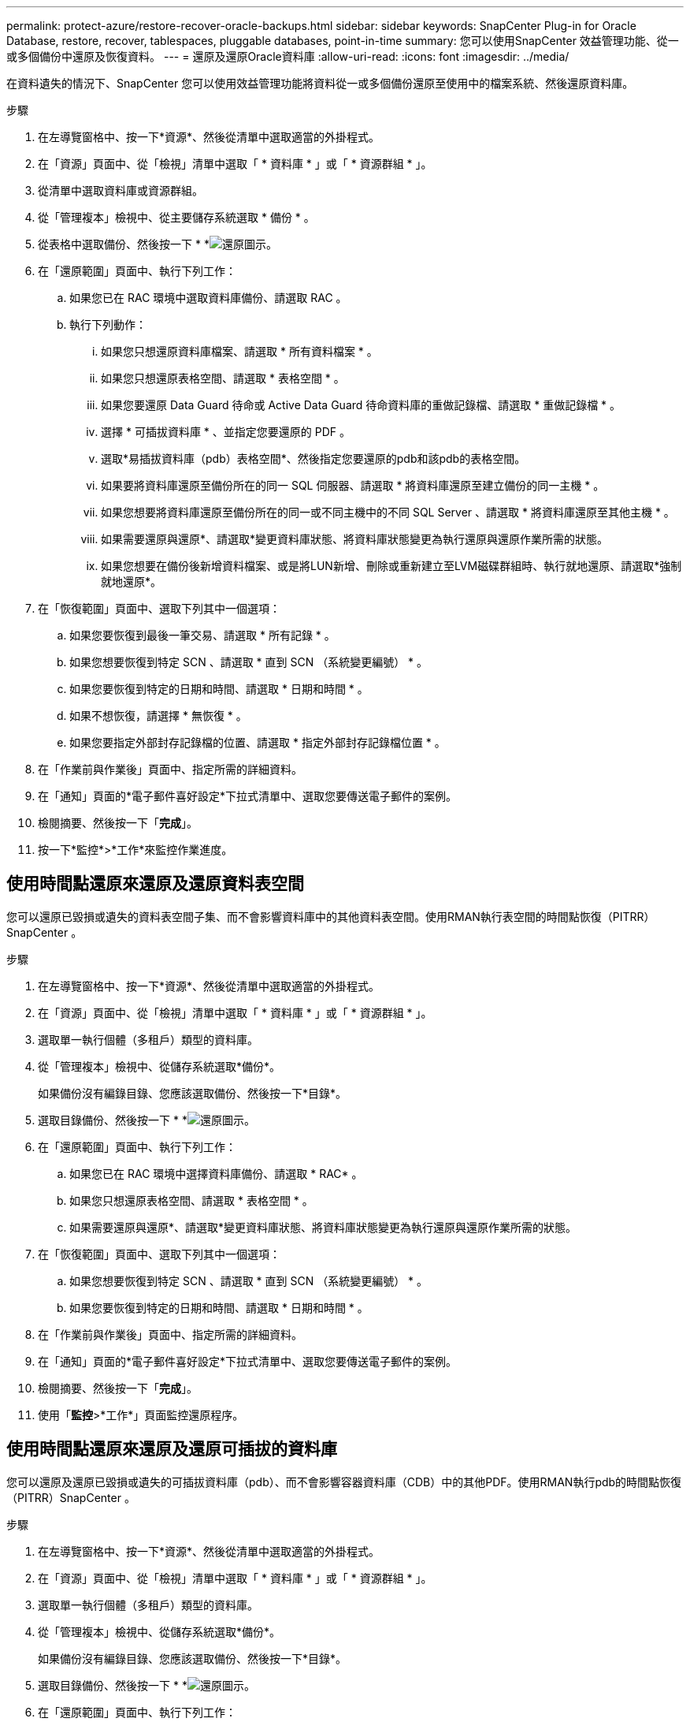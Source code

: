 ---
permalink: protect-azure/restore-recover-oracle-backups.html 
sidebar: sidebar 
keywords: SnapCenter Plug-in for Oracle Database, restore, recover, tablespaces, pluggable databases, point-in-time 
summary: 您可以使用SnapCenter 效益管理功能、從一或多個備份中還原及恢復資料。 
---
= 還原及還原Oracle資料庫
:allow-uri-read: 
:icons: font
:imagesdir: ../media/


[role="lead"]
在資料遺失的情況下、SnapCenter 您可以使用效益管理功能將資料從一或多個備份還原至使用中的檔案系統、然後還原資料庫。

.步驟
. 在左導覽窗格中、按一下*資源*、然後從清單中選取適當的外掛程式。
. 在「資源」頁面中、從「檢視」清單中選取「 * 資料庫 * 」或「 * 資源群組 * 」。
. 從清單中選取資料庫或資源群組。
. 從「管理複本」檢視中、從主要儲存系統選取 * 備份 * 。
. 從表格中選取備份、然後按一下 * *image:../media/restore_icon.gif["還原圖示"]。
. 在「還原範圍」頁面中、執行下列工作：
+
.. 如果您已在 RAC 環境中選取資料庫備份、請選取 RAC 。
.. 執行下列動作：
+
... 如果您只想還原資料庫檔案、請選取 * 所有資料檔案 * 。
... 如果您只想還原表格空間、請選取 * 表格空間 * 。
... 如果您要還原 Data Guard 待命或 Active Data Guard 待命資料庫的重做記錄檔、請選取 * 重做記錄檔 * 。
... 選擇 * 可插拔資料庫 * 、並指定您要還原的 PDF 。
... 選取*易插拔資料庫（pdb）表格空間*、然後指定您要還原的pdb和該pdb的表格空間。
... 如果要將資料庫還原至備份所在的同一 SQL 伺服器、請選取 * 將資料庫還原至建立備份的同一主機 * 。
... 如果您想要將資料庫還原至備份所在的同一或不同主機中的不同 SQL Server 、請選取 * 將資料庫還原至其他主機 * 。
... 如果需要還原與還原*、請選取*變更資料庫狀態、將資料庫狀態變更為執行還原與還原作業所需的狀態。
... 如果您想要在備份後新增資料檔案、或是將LUN新增、刪除或重新建立至LVM磁碟群組時、執行就地還原、請選取*強制就地還原*。




. 在「恢復範圍」頁面中、選取下列其中一個選項：
+
.. 如果您要恢復到最後一筆交易、請選取 * 所有記錄 * 。
.. 如果您想要恢復到特定 SCN 、請選取 * 直到 SCN （系統變更編號） * 。
.. 如果您要恢復到特定的日期和時間、請選取 * 日期和時間 * 。
.. 如果不想恢復，請選擇 * 無恢復 * 。
.. 如果您要指定外部封存記錄檔的位置、請選取 * 指定外部封存記錄檔位置 * 。


. 在「作業前與作業後」頁面中、指定所需的詳細資料。
. 在「通知」頁面的*電子郵件喜好設定*下拉式清單中、選取您要傳送電子郵件的案例。
. 檢閱摘要、然後按一下「*完成*」。
. 按一下*監控*>*工作*來監控作業進度。




== 使用時間點還原來還原及還原資料表空間

您可以還原已毀損或遺失的資料表空間子集、而不會影響資料庫中的其他資料表空間。使用RMAN執行表空間的時間點恢復（PITRR）SnapCenter 。

.步驟
. 在左導覽窗格中、按一下*資源*、然後從清單中選取適當的外掛程式。
. 在「資源」頁面中、從「檢視」清單中選取「 * 資料庫 * 」或「 * 資源群組 * 」。
. 選取單一執行個體（多租戶）類型的資料庫。
. 從「管理複本」檢視中、從儲存系統選取*備份*。
+
如果備份沒有編錄目錄、您應該選取備份、然後按一下*目錄*。

. 選取目錄備份、然後按一下 * *image:../media/restore_icon.gif["還原圖示"]。
. 在「還原範圍」頁面中、執行下列工作：
+
.. 如果您已在 RAC 環境中選擇資料庫備份、請選取 * RAC* 。
.. 如果您只想還原表格空間、請選取 * 表格空間 * 。
.. 如果需要還原與還原*、請選取*變更資料庫狀態、將資料庫狀態變更為執行還原與還原作業所需的狀態。


. 在「恢復範圍」頁面中、選取下列其中一個選項：
+
.. 如果您想要恢復到特定 SCN 、請選取 * 直到 SCN （系統變更編號） * 。
.. 如果您要恢復到特定的日期和時間、請選取 * 日期和時間 * 。


. 在「作業前與作業後」頁面中、指定所需的詳細資料。
. 在「通知」頁面的*電子郵件喜好設定*下拉式清單中、選取您要傳送電子郵件的案例。
. 檢閱摘要、然後按一下「*完成*」。
. 使用「*監控*>*工作*」頁面監控還原程序。




== 使用時間點還原來還原及還原可插拔的資料庫

您可以還原及還原已毀損或遺失的可插拔資料庫（pdb）、而不會影響容器資料庫（CDB）中的其他PDF。使用RMAN執行pdb的時間點恢復（PITRR）SnapCenter 。

.步驟
. 在左導覽窗格中、按一下*資源*、然後從清單中選取適當的外掛程式。
. 在「資源」頁面中、從「檢視」清單中選取「 * 資料庫 * 」或「 * 資源群組 * 」。
. 選取單一執行個體（多租戶）類型的資料庫。
. 從「管理複本」檢視中、從儲存系統選取*備份*。
+
如果備份沒有編錄目錄、您應該選取備份、然後按一下*目錄*。

. 選取目錄備份、然後按一下 * *image:../media/restore_icon.gif["還原圖示"]。
. 在「還原範圍」頁面中、執行下列工作：
+
.. 如果您已在 RAC 環境中選擇資料庫備份、請選取 * RAC* 。
.. 視您要還原pdb或pdb中的資料表空間而定、請執行下列其中一項動作：
+
*** 如果您要還原 PDB 、請選取 * 可插拔資料庫（ PDB ） * 。
*** 如果您要還原 PDB 中的表格空間、請選取 * 可插拔資料庫（ PDB ）表格空間 * 。




. 在「恢復範圍」頁面中、選取下列其中一個選項：
+
.. 如果您想要恢復到特定 SCN 、請選取 * 直到 SCN （系統變更編號） * 。
.. 如果您要恢復到特定的日期和時間、請選取 * 日期和時間 * 。


. 在「作業前與作業後」頁面中、指定所需的詳細資料。
. 在「通知」頁面的*電子郵件喜好設定*下拉式清單中、選取您要傳送電子郵件的案例。
. 檢閱摘要、然後按一下「*完成*」。
. 使用「*監控*>*工作*」頁面監控還原程序。

